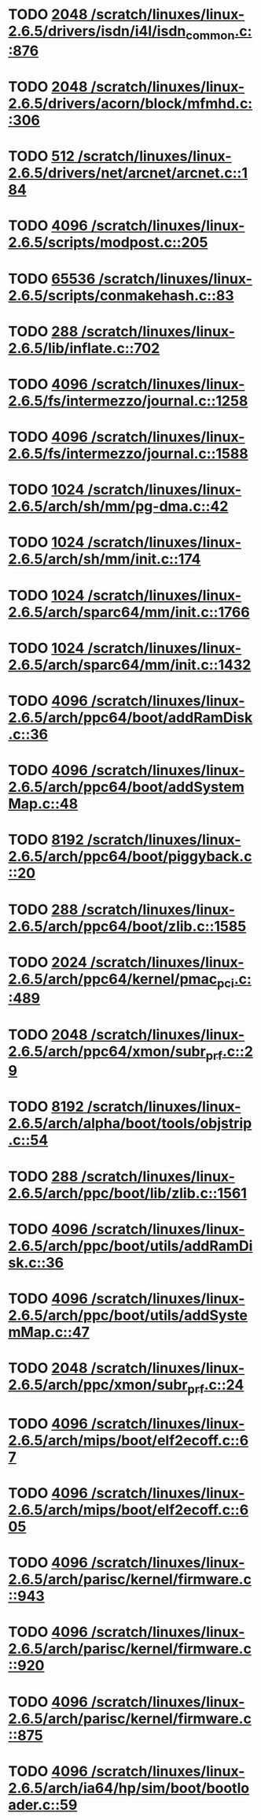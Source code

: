 * TODO [[view:/scratch/linuxes/linux-2.6.5/drivers/isdn/i4l/isdn_common.c::face=ovl-face1::linb=876::colb=22::cole=26][2048 /scratch/linuxes/linux-2.6.5/drivers/isdn/i4l/isdn_common.c::876]]
* TODO [[view:/scratch/linuxes/linux-2.6.5/drivers/acorn/block/mfmhd.c::face=ovl-face1::linb=306::colb=20::cole=24][2048 /scratch/linuxes/linux-2.6.5/drivers/acorn/block/mfmhd.c::306]]
* TODO [[view:/scratch/linuxes/linux-2.6.5/drivers/net/arcnet/arcnet.c::face=ovl-face1::linb=184::colb=20::cole=23][512 /scratch/linuxes/linux-2.6.5/drivers/net/arcnet/arcnet.c::184]]
* TODO [[view:/scratch/linuxes/linux-2.6.5/scripts/modpost.c::face=ovl-face1::linb=205::colb=18::cole=22][4096 /scratch/linuxes/linux-2.6.5/scripts/modpost.c::205]]
* TODO [[view:/scratch/linuxes/linux-2.6.5/scripts/conmakehash.c::face=ovl-face1::linb=83::colb=14::cole=19][65536 /scratch/linuxes/linux-2.6.5/scripts/conmakehash.c::83]]
* TODO [[view:/scratch/linuxes/linux-2.6.5/lib/inflate.c::face=ovl-face1::linb=702::colb=13::cole=16][288 /scratch/linuxes/linux-2.6.5/lib/inflate.c::702]]
* TODO [[view:/scratch/linuxes/linux-2.6.5/fs/intermezzo/journal.c::face=ovl-face1::linb=1258::colb=25::cole=29][4096 /scratch/linuxes/linux-2.6.5/fs/intermezzo/journal.c::1258]]
* TODO [[view:/scratch/linuxes/linux-2.6.5/fs/intermezzo/journal.c::face=ovl-face1::linb=1588::colb=48::cole=52][4096 /scratch/linuxes/linux-2.6.5/fs/intermezzo/journal.c::1588]]
* TODO [[view:/scratch/linuxes/linux-2.6.5/arch/sh/mm/pg-dma.c::face=ovl-face1::linb=42::colb=38::cole=42][1024 /scratch/linuxes/linux-2.6.5/arch/sh/mm/pg-dma.c::42]]
* TODO [[view:/scratch/linuxes/linux-2.6.5/arch/sh/mm/init.c::face=ovl-face1::linb=174::colb=38::cole=42][1024 /scratch/linuxes/linux-2.6.5/arch/sh/mm/init.c::174]]
* TODO [[view:/scratch/linuxes/linux-2.6.5/arch/sparc64/mm/init.c::face=ovl-face1::linb=1766::colb=28::cole=32][1024 /scratch/linuxes/linux-2.6.5/arch/sparc64/mm/init.c::1766]]
* TODO [[view:/scratch/linuxes/linux-2.6.5/arch/sparc64/mm/init.c::face=ovl-face1::linb=1432::colb=30::cole=34][1024 /scratch/linuxes/linux-2.6.5/arch/sparc64/mm/init.c::1432]]
* TODO [[view:/scratch/linuxes/linux-2.6.5/arch/ppc64/boot/addRamDisk.c::face=ovl-face1::linb=36::colb=12::cole=16][4096 /scratch/linuxes/linux-2.6.5/arch/ppc64/boot/addRamDisk.c::36]]
* TODO [[view:/scratch/linuxes/linux-2.6.5/arch/ppc64/boot/addSystemMap.c::face=ovl-face1::linb=48::colb=12::cole=16][4096 /scratch/linuxes/linux-2.6.5/arch/ppc64/boot/addSystemMap.c::48]]
* TODO [[view:/scratch/linuxes/linux-2.6.5/arch/ppc64/boot/piggyback.c::face=ovl-face1::linb=20::colb=19::cole=23][8192 /scratch/linuxes/linux-2.6.5/arch/ppc64/boot/piggyback.c::20]]
* TODO [[view:/scratch/linuxes/linux-2.6.5/arch/ppc64/boot/zlib.c::face=ovl-face1::linb=1585::colb=15::cole=18][288 /scratch/linuxes/linux-2.6.5/arch/ppc64/boot/zlib.c::1585]]
* TODO [[view:/scratch/linuxes/linux-2.6.5/arch/ppc64/kernel/pmac_pci.c::face=ovl-face1::linb=489::colb=38::cole=42][2024 /scratch/linuxes/linux-2.6.5/arch/ppc64/kernel/pmac_pci.c::489]]
* TODO [[view:/scratch/linuxes/linux-2.6.5/arch/ppc64/xmon/subr_prf.c::face=ovl-face1::linb=29::colb=22::cole=26][2048 /scratch/linuxes/linux-2.6.5/arch/ppc64/xmon/subr_prf.c::29]]
* TODO [[view:/scratch/linuxes/linux-2.6.5/arch/alpha/boot/tools/objstrip.c::face=ovl-face1::linb=54::colb=13::cole=17][8192 /scratch/linuxes/linux-2.6.5/arch/alpha/boot/tools/objstrip.c::54]]
* TODO [[view:/scratch/linuxes/linux-2.6.5/arch/ppc/boot/lib/zlib.c::face=ovl-face1::linb=1561::colb=15::cole=18][288 /scratch/linuxes/linux-2.6.5/arch/ppc/boot/lib/zlib.c::1561]]
* TODO [[view:/scratch/linuxes/linux-2.6.5/arch/ppc/boot/utils/addRamDisk.c::face=ovl-face1::linb=36::colb=15::cole=19][4096 /scratch/linuxes/linux-2.6.5/arch/ppc/boot/utils/addRamDisk.c::36]]
* TODO [[view:/scratch/linuxes/linux-2.6.5/arch/ppc/boot/utils/addSystemMap.c::face=ovl-face1::linb=47::colb=15::cole=19][4096 /scratch/linuxes/linux-2.6.5/arch/ppc/boot/utils/addSystemMap.c::47]]
* TODO [[view:/scratch/linuxes/linux-2.6.5/arch/ppc/xmon/subr_prf.c::face=ovl-face1::linb=24::colb=22::cole=26][2048 /scratch/linuxes/linux-2.6.5/arch/ppc/xmon/subr_prf.c::24]]
* TODO [[view:/scratch/linuxes/linux-2.6.5/arch/mips/boot/elf2ecoff.c::face=ovl-face1::linb=67::colb=11::cole=15][4096 /scratch/linuxes/linux-2.6.5/arch/mips/boot/elf2ecoff.c::67]]
* TODO [[view:/scratch/linuxes/linux-2.6.5/arch/mips/boot/elf2ecoff.c::face=ovl-face1::linb=605::colb=12::cole=16][4096 /scratch/linuxes/linux-2.6.5/arch/mips/boot/elf2ecoff.c::605]]
* TODO [[view:/scratch/linuxes/linux-2.6.5/arch/parisc/kernel/firmware.c::face=ovl-face1::linb=943::colb=59::cole=63][4096 /scratch/linuxes/linux-2.6.5/arch/parisc/kernel/firmware.c::943]]
* TODO [[view:/scratch/linuxes/linux-2.6.5/arch/parisc/kernel/firmware.c::face=ovl-face1::linb=920::colb=59::cole=63][4096 /scratch/linuxes/linux-2.6.5/arch/parisc/kernel/firmware.c::920]]
* TODO [[view:/scratch/linuxes/linux-2.6.5/arch/parisc/kernel/firmware.c::face=ovl-face1::linb=875::colb=59::cole=63][4096 /scratch/linuxes/linux-2.6.5/arch/parisc/kernel/firmware.c::875]]
* TODO [[view:/scratch/linuxes/linux-2.6.5/arch/ia64/hp/sim/boot/bootloader.c::face=ovl-face1::linb=59::colb=17::cole=21][4096 /scratch/linuxes/linux-2.6.5/arch/ia64/hp/sim/boot/bootloader.c::59]]
